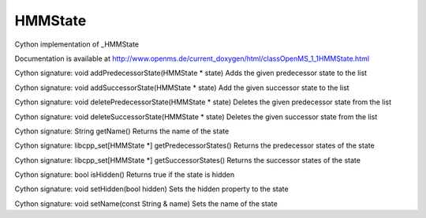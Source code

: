 HMMState
========

.. py:class:: HMMState


   Bases: :py:class:`object`


Cython implementation of _HMMState


Documentation is available at http://www.openms.de/current_doxygen/html/classOpenMS_1_1HMMState.html




.. py:method:: HMMState.addPredecessorState


Cython signature: void addPredecessorState(HMMState * state)
Adds the given predecessor state to the list




.. py:method:: HMMState.addSuccessorState


Cython signature: void addSuccessorState(HMMState * state)
Add the given successor state to the list




.. py:method:: HMMState.deletePredecessorState


Cython signature: void deletePredecessorState(HMMState * state)
Deletes the given predecessor state from the list




.. py:method:: HMMState.deleteSuccessorState


Cython signature: void deleteSuccessorState(HMMState * state)
Deletes the given successor state from the list




.. py:method:: HMMState.getName


Cython signature: String getName()
Returns the name of the state




.. py:method:: HMMState.getPredecessorStates


Cython signature: libcpp_set[HMMState *] getPredecessorStates()
Returns the predecessor states of the state




.. py:method:: HMMState.getSuccessorStates


Cython signature: libcpp_set[HMMState *] getSuccessorStates()
Returns the successor states of the state




.. py:method:: HMMState.isHidden


Cython signature: bool isHidden()
Returns true if the state is hidden




.. py:method:: HMMState.setHidden


Cython signature: void setHidden(bool hidden)
Sets the hidden property to the state




.. py:method:: HMMState.setName


Cython signature: void setName(const String & name)
Sets the name of the state




